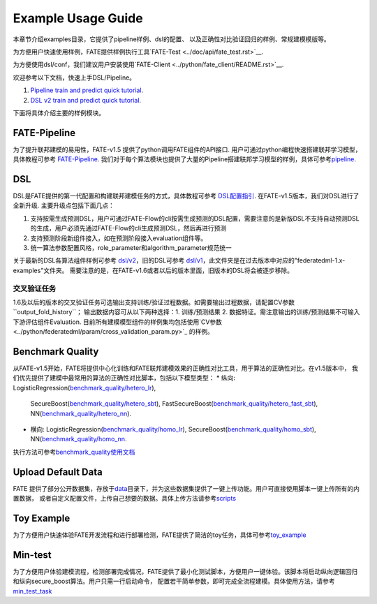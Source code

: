 Example Usage Guide
===================

本章节介绍examples目录，它提供了pipeline样例、dsl的配置、
以及正确性对比验证回归的样例、常规建模模版等。

为方便用户快速使用样例，FATE提供样例执行工具`FATE-Test <../doc/api/fate_test.rst>`__.

为方便使用dsl/conf，我们建议用户安装使用`FATE-Client <../python/fate_client/README.rst>`__.

欢迎参考以下文档，快速上手DSL/Pipeline。

1. `Pipeline train and predict quick tutorial <./experiment_template/user_usage/pipeline_predict_tutorial.md>`__.
2. `DSL v2 train and predict quick tutorial <./experiment_template/user_usage/dsl_v2_tutorial.md>`__.

下面将具体介绍主要的样例模块。

FATE-Pipeline
-------------

为了提升联邦建模的易用性，FATE-v1.5 提供了python调用FATE组件的API接口.
用户可通过python编程快速搭建联邦学习模型，具体教程可参考
`FATE-Pipeline <../doc/pipeline.rst>`__.
我们对于每个算法模块也提供了大量的Pipeline搭建联邦学习模型的样例，具体可参考\ `pipeline <./pipeline>`__.

DSL
---

DSL是FATE提供的第一代配置和构建联邦建模任务的方式，具体教程可参考
`DSL配置指引 <../doc/dsl_conf_v2_setting_guide.rst>`__.
在FATE-v1.5版本，我们对DSL进行了全新升级. 主要升级点包括下面几点：

1. 支持按需生成预测DSL，用户可通过FATE-Flow的cli按需生成预测的DSL配置，需要注意的是新版DSL不支持自动预测DSL的生成，用户必须先通过FATE-Flow的cli生成预测DSL，然后再进行预测
2. 支持预测阶段新组件接入，如在预测阶段接入evaluation组件等。
3. 统一算法参数配置风格，role_parameter和algorithm_parameter规范统一

关于最新的DSL各算法组件样例可参考 `dsl/v2 <./dsl/v2>`__\ ，旧的DSL可参考
`dsl/v1 <./dsl/v1>`__\ ，此文件夹是在过去版本中对应的"federatedml-1.x-examples"文件夹。
需要注意的是，在FATE-v1.6或者以后的版本里面，旧版本的DSL将会被逐步移除。


交叉验证任务
~~~~~~~~~~~

1.6及以后的版本的交叉验证任务可选输出支持训练/验证过程数据。如需要输出过程数据，请配置CV参数``output_fold_history``；
输出数据内容可从以下两种选择：1. 训练/预测结果 2. 数据特证。需注意输出的训练/预测结果不可输入下游评估组件Evaluation.
目前所有建模模型组件的样例集均包括使用`CV参数 <../python/federatedml/param/cross_validation_param.py>`_ 的样例。


Benchmark Quality
-----------------

从FATE-v1.5开始，FATE将提供中心化训练和FATE联邦建模效果的正确性对比工具，用于算法的正确性对比。在v1.5版本中，
我们优先提供了建模中最常用的算法的正确性对比脚本，包括以下模型类型：
* 纵向: LogisticRegression(`benchmark_quality/hetero_lr <./benchmark_quality/hetero_lr>`__),
  SecureBoost(`benchmark_quality/hetero_sbt <./benchmark_quality/hetero_sbt>`__),
  FastSecureBoost(`benchmark_quality/hetero_fast_sbt <./benchmark_quality/hetero_fast_sbt>`__),
  NN(`benchmark_quality/hetero_nn <./benchmark_quality/hetero_nn>`__).
* 横向: LogisticRegression(`benchmark_quality/homo_lr <./benchmark_quality/homo_lr>`__),
  SecureBoost(`benchmark_quality/homo_sbt <./benchmark_quality/homo_sbt>`__), NN(`benchmark_quality/homo_nn <./benchmark_quality/homo_nn>`__.

执行方法可参考\ `benchmark_quality使用文档 <../doc/api/fate_test.rst>`__

Upload Default Data
-------------------

FATE
提供了部分公开数据集，存放于\ `data <./data>`__\ 目录下，并为这些数据集提供了一键上传功能。用户可直接使用脚本一键上传所有的内置数据，
或者自定义配置文件，上传自己想要的数据。具体上传方法请参考\ `scripts <./scripts/README.rst>`__

Toy Example
-----------

为了方便用户快速体验FATE开发流程和进行部署检测，FATE提供了简洁的toy任务，具体可参考\ `toy_example <./toy_example/README.md>`__

Min-test
--------

为了方便用户体验建模流程，检测部署完成情况，FATE提供了最小化测试脚本，方便用户一键体验。该脚本将启动纵向逻辑回归和纵向secure_boost算法。用户只需一行启动命令，
配置若干简单参数，即可完成全流程建模。具体使用方法，请参考\ `min_test_task <./min_test_task/README.rst>`__
